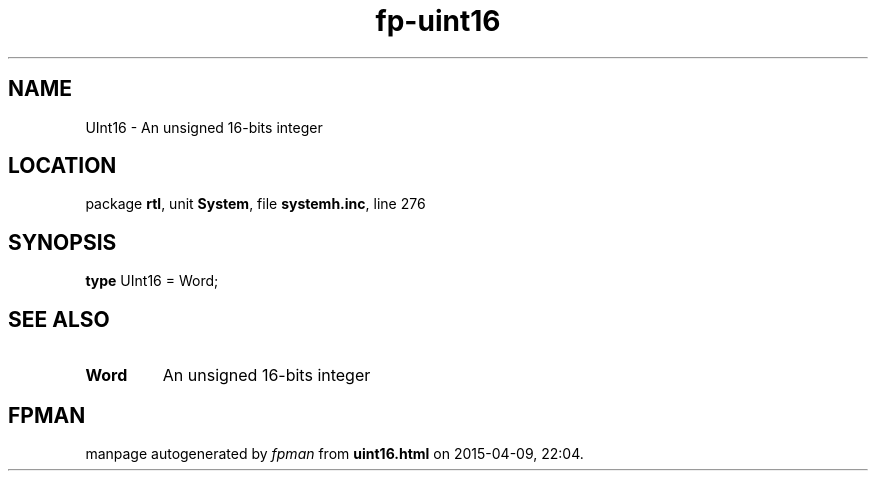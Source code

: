 .\" file autogenerated by fpman
.TH "fp-uint16" 3 "2014-03-14" "fpman" "Free Pascal Programmer's Manual"
.SH NAME
UInt16 - An unsigned 16-bits integer
.SH LOCATION
package \fBrtl\fR, unit \fBSystem\fR, file \fBsystemh.inc\fR, line 276
.SH SYNOPSIS
\fBtype\fR UInt16 = Word;
.SH SEE ALSO
.TP
.B Word
An unsigned 16-bits integer

.SH FPMAN
manpage autogenerated by \fIfpman\fR from \fBuint16.html\fR on 2015-04-09, 22:04.

